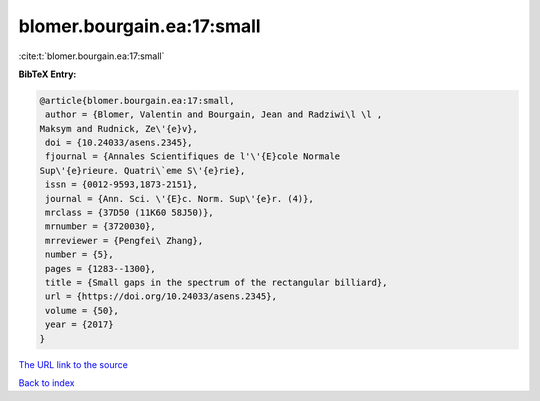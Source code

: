 blomer.bourgain.ea:17:small
===========================

:cite:t:`blomer.bourgain.ea:17:small`

**BibTeX Entry:**

.. code-block:: bibtex

   @article{blomer.bourgain.ea:17:small,
    author = {Blomer, Valentin and Bourgain, Jean and Radziwi\l \l ,
   Maksym and Rudnick, Ze\'{e}v},
    doi = {10.24033/asens.2345},
    fjournal = {Annales Scientifiques de l'\'{E}cole Normale
   Sup\'{e}rieure. Quatri\`eme S\'{e}rie},
    issn = {0012-9593,1873-2151},
    journal = {Ann. Sci. \'{E}c. Norm. Sup\'{e}r. (4)},
    mrclass = {37D50 (11K60 58J50)},
    mrnumber = {3720030},
    mrreviewer = {Pengfei\ Zhang},
    number = {5},
    pages = {1283--1300},
    title = {Small gaps in the spectrum of the rectangular billiard},
    url = {https://doi.org/10.24033/asens.2345},
    volume = {50},
    year = {2017}
   }

`The URL link to the source <ttps://doi.org/10.24033/asens.2345}>`__


`Back to index <../By-Cite-Keys.html>`__
